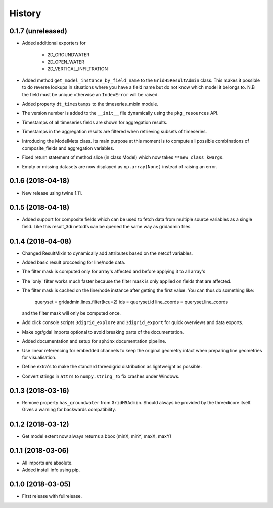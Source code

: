 History
=======

0.1.7 (unreleased)
------------------

- Added additional exporters for

    - 2D_GROUNDWATER
    - 2D_OPEN_WATER
    - 2D_VERTICAL_INFILTRATION

- Added method ``get_model_instance_by_field_name``  to the
  ``GridH5ResultAdmin`` class. This makes it possible to do reverse lookups
  in situations where you have a field name but do not know which model it
  belongs to. N.B the field must be unique otherwise an ``IndexError`` will
  be raised.

- Added property ``dt_timestamps`` to the timeseries_mixin module.

- The version number is added to the ``__init__`` file dynamically using the
  ``pkg_resources`` API.

- Timestamps of all timeseries fields are shown for aggregation results.

- Timestamps in the aggregation results are filtered when retrieving subsets of timeseries.

- Introducing the ModelMeta class. Its main purpose at this moment is to compute all 
  possible combinations of composite_fields and aggregation variables.

- Fixed return statement of method slice (in class Model) which now takes 
  ``**new_class_kwargs``. 
  
- Empty or missing datasets are now displayed as ``np.array(None)`` instead of 
  raising an error.

0.1.6 (2018-04-18)
------------------

- New release using twine 1.11.


0.1.5 (2018-04-18)
------------------

- Added support for composite fields which can be used to fetch data from
  multiple source variables as a single field. Like this
  result_3di netcdfs can be queried the same way as gridadmin files.

0.1.4 (2018-04-08)
------------------

- Changed ResultMixin to dynamically add attributes based on the netcdf
  variables.

- Added basic result proccesing for line/node data.

- The filter mask is computed only for array's affected and
  before applying it to all array's

- The 'only' filter works much faster because the filter mask
  is only applied on fields that are affected.

- The filter mask is cached on the line/node instance after getting
  the first value. You can thus do something like:

      queryset = gridadmin.lines.filter(kcu=2)
      ids = queryset.id
      line_coords = queryset.line_coords

  and the filter mask will only be computed once.

- Add click console scripts ``3digrid_explore`` and ``3digrid_export`` for
  quick overviews and data exports.

- Make ogr/gdal imports optional to avoid breaking parts of the documentation.

- Added documentation and setup for ``sphinx`` documentation pipeline.

- Use linear referencing for embedded channels to keep the original geometry
  intact when preparing line geometries for visualisation.

- Define extra's to make the standard threedigrid distribution as
  lightweight as possible.

- Convert strings in ``attrs`` to ``numpy.string_`` to fix crashes under
  Windows.

0.1.3 (2018-03-16)
------------------

- Remove property ``has_groundwater`` from ``GridH5Admin``.
  Should always be provided by the threedicore itself. Gives a warning for
  backwards compatibility.


0.1.2 (2018-03-12)
------------------

- Get model extent now always returns a bbox (minX, minY, maxX, maxY)

0.1.1 (2018-03-06)
------------------

- All imports are absolute.

- Added install info using pip.


0.1.0 (2018-03-05)
------------------

* First release with fullrelease.
